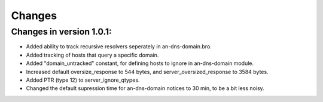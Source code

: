 Changes
=======
Changes in version 1.0.1:
_________________________

* Added ability to track recursive resolvers seperately in an-dns-domain.bro.
* Added tracking of hosts that query a specific domain.
* Added "domain_untracked" constant, for defining hosts to ignore in an-dns-domain module.
* Increased default oversize_response to 544 bytes, and server_oversized_response to 3584 bytes.
* Added PTR (type 12) to server_ignore_qtypes.
* Changed the default supression time for an-dns-domain notices to 30 min, to be a bit less noisy.

